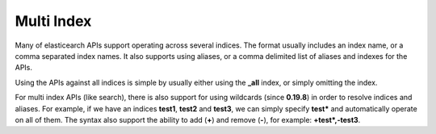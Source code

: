 .. _es-guide-reference-api-multi-index:
.. _es-guide-reference-api-multi:

===========
Multi Index
===========

Many of elasticearch APIs support operating across several indices. The format usually includes an index name, or a comma separated index names. It also supports using aliases, or a comma delimited list of aliases and indexes for the APIs.


Using the APIs against all indices is simple by usually either using the **_all** index, or simply omitting the index.


For multi index APIs (like search), there is also support for using wildcards (since **0.19.8**) in order to resolve indices and aliases. For example, if we have an indices **test1**, **test2** and **test3**, we can simply specify **test*** and automatically operate on all of them. The syntax also support the ability to add (**+**) and remove (**-**), for example: **+test*,-test3**.

